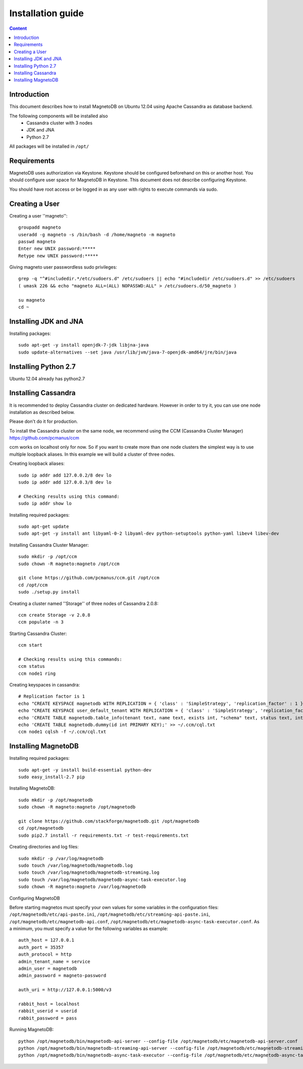 ------------------
Installation guide
------------------

.. contents:: Content


Introduction
------------

This document describes how to install MagnetoDB on Ubuntu 12.04
using Apache Cassandra as database backend.

The following components will be installed also
 * Cassandra cluster with 3 nodes
 * JDK and JNA
 * Python 2.7

All packages will be installed in ``/opt/``


Requirements
------------

MagnetoDB uses authorization via Keystone.
Keystone should be configured beforehand on this or another host.
You should configure user space for MagnetoDB in Keystone.
This document does not describe configuring Keystone.

You should have root access or be logged in as any user
with rights to execute commands via sudo.


Creating a User
---------------

Creating a user ''magneto''::

    groupadd magneto
    useradd -g magneto -s /bin/bash -d /home/magneto -m magneto
    passwd magneto
    Enter new UNIX password:*****
    Retype new UNIX password:*****

Giving magneto user passwordless sudo privileges::

    grep -q "^#includedir.*/etc/sudoers.d" /etc/sudoers || echo "#includedir /etc/sudoers.d" >> /etc/sudoers
    ( umask 226 && echo "magneto ALL=(ALL) NOPASSWD:ALL" > /etc/sudoers.d/50_magneto )

    su magneto
    cd ~


Installing JDK and JNA
----------------------

Installing packages::

    sudo apt-get -y install openjdk-7-jdk libjna-java
    sudo update-alternatives --set java /usr/lib/jvm/java-7-openjdk-amd64/jre/bin/java


Installing Python 2.7
---------------------

Ubuntu 12.04 already has python2.7


Installing Cassandra
--------------------
It is recommended to deploy Cassandra cluster on dedicated hardware.
However in order to try it, you can use one node installation as described below.

Please don't do it for production.

To install the Cassandra cluster on the same node,
we recommend using the CCM (Cassandra Cluster Manager)
https://github.com/pcmanus/ccm

ccm works on localhost only for now. So if you want to create more than one
node clusters the simplest way is to use multiple loopback aliases.
In this example we will build a cluster of three nodes.

Creating loopback aliases::

    sudo ip addr add 127.0.0.2/8 dev lo
    sudo ip addr add 127.0.0.3/8 dev lo

    # Checking results using this command:
    sudo ip addr show lo

Installing required packages::

    sudo apt-get update
    sudo apt-get -y install ant libyaml-0-2 libyaml-dev python-setuptools python-yaml libev4 libev-dev

Installing Cassandra Cluster Manager::

    sudo mkdir -p /opt/ccm
    sudo chown -R magneto:magneto /opt/ccm

    git clone https://github.com/pcmanus/ccm.git /opt/ccm
    cd /opt/ccm
    sudo ./setup.py install

Creating a cluster named ''Storage'' of three nodes of Cassandra 2.0.8::

    ccm create Storage -v 2.0.8
    ccm populate -n 3

Starting Cassandra Cluster::

    ccm start

    # Checking results using this commands:
    ccm status
    ccm node1 ring

Creating keyspaces in cassandra::

    # Replication factor is 1
    echo "CREATE KEYSPACE magnetodb WITH REPLICATION = { 'class' : 'SimpleStrategy', 'replication_factor' : 1 };" > ~/.ccm/cql.txt
    echo "CREATE KEYSPACE user_default_tenant WITH REPLICATION = { 'class' : 'SimpleStrategy', 'replication_factor' : 1 };" >> ~/.ccm/cql.txt
    echo 'CREATE TABLE magnetodb.table_info(tenant text, name text, exists int, "schema" text, status text, internal_name text, last_update_date_time timestamp, creation_date_time timestamp, PRIMARY KEY(tenant, name));' >> ~/.ccm/cql.txt
    echo 'CREATE TABLE magnetodb.dummy(id int PRIMARY KEY);' >> ~/.ccm/cql.txt
    ccm node1 cqlsh -f ~/.ccm/cql.txt


Installing MagnetoDB
--------------------

Installing required packages::

    sudo apt-get -y install build-essential python-dev
    sudo easy_install-2.7 pip

Installing MagnetoDB::

    sudo mkdir -p /opt/magnetodb
    sudo chown -R magneto:magneto /opt/magnetodb

    git clone https://github.com/stackforge/magnetodb.git /opt/magnetodb
    cd /opt/magnetodb
    sudo pip2.7 install -r requirements.txt -r test-requirements.txt

Creating directories and log files::

    sudo mkdir -p /var/log/magnetodb
    sudo touch /var/log/magnetodb/magnetodb.log
    sudo touch /var/log/magnetodb/magnetodb-streaming.log
    sudo touch /var/log/magnetodb/magnetodb-async-task-executor.log
    sudo chown -R magneto:magneto /var/log/magnetodb

Configuring MagnetoDB

Before starting magnetos must specify your own values for some variables in the configuration files:
``/opt/magnetodb/etc/api-paste.ini``, ``/opt/magnetodb/etc/streaming-api-paste.ini``,
``/opt/magnetodb/etc/magnetodb-api.conf``, ``/opt/magnetodb/etc/magnetodb-async-task-executor.conf``.
As a minimum, you must specify a value for the following variables
as example::

    auth_host = 127.0.0.1
    auth_port = 35357
    auth_protocol = http
    admin_tenant_name = service
    admin_user = magnetodb
    admin_password = magneto-password

    auth_uri = http://127.0.0.1:5000/v3

    rabbit_host = localhost
    rabbit_userid = userid
    rabbit_password = pass

Running MagnetoDB::

    python /opt/magnetodb/bin/magnetodb-api-server --config-file /opt/magnetodb/etc/magnetodb-api-server.conf
    python /opt/magnetodb/bin/magnetodb-streaming-api-server --config-file /opt/magnetodb/etc/magnetodb-streaming-api-server.conf
    python /opt/magnetodb/bin/magnetodb-async-task-executor --config-file /opt/magnetodb/etc/magnetodb-async-task-executor.conf

